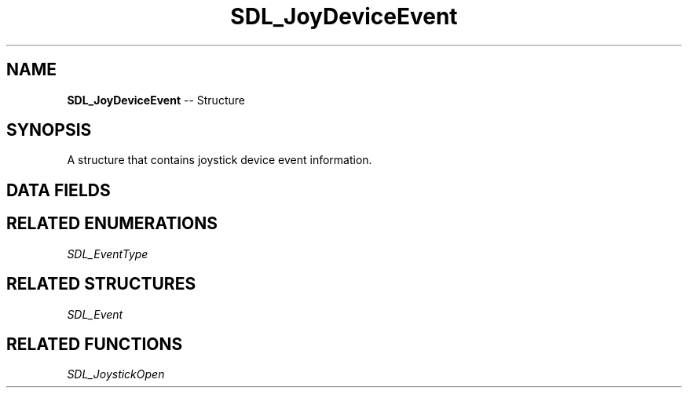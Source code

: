 .TH SDL_JoyDeviceEvent 3 "2018.09.27" "https://github.com/haxpor/sdl2-manpage" "SDL2"
.SH NAME
\fBSDL_JoyDeviceEvent\fR -- Structure

.SH SYNOPSIS
A structure that contains joystick device event information.

.SH DATA FIELDS
.TS
tab(:) allbox;
a lb l.
Uint32:type:T{
\fBSDL_JOYDEVICEADDED\fR or \fBSDL_JOYDEVICEREMOVED\fR
T}
Uint32:timestamp:T{
the timestamp of the event
T}
Sint32:which:T{
the joystick device index for the \fBSDL_JOYDEVICEADDED\fR event or the instance id for the \fBSDL_JOYDEVICEREMOVED\fR event
T}
.TE

.SH RELATED ENUMERATIONS
\fISDL_EventType

.SH RELATED STRUCTURES
\fISDL_Event

.SH RELATED FUNCTIONS
\fISDL_JoystickOpen
